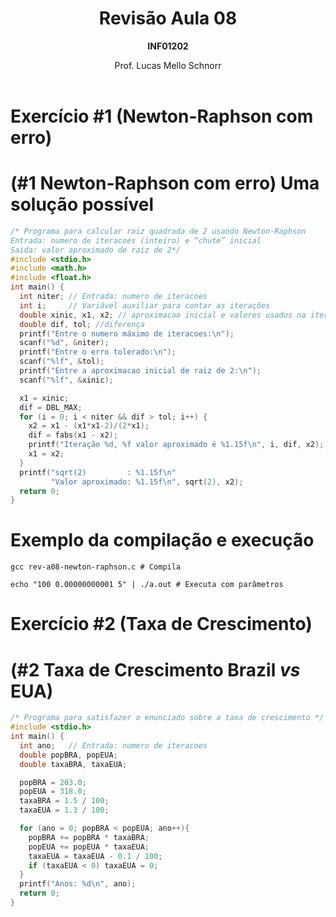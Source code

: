 # -*- coding: utf-8 -*-
# -*- mode: org -*-
#+startup: beamer overview indent
#+LANGUAGE: pt-br
#+TAGS: noexport(n)
#+EXPORT_EXCLUDE_TAGS: noexport
#+EXPORT_SELECT_TAGS: export

#+Title: Revisão Aula 08
#+Subtitle: *INF01202*
#+Author: Prof. Lucas Mello Schnorr
#+Date: \copyleft

#+LaTeX_CLASS: beamer
#+LaTeX_CLASS_OPTIONS: [xcolor=dvipsnames]
#+OPTIONS:   H:1 num:t toc:nil \n:nil @:t ::t |:t ^:t -:t f:t *:t <:t
#+LATEX_HEADER: \input{org-babel.tex}

* Configuração                                                     :noexport:

#+BEGIN_SRC emacs-lisp
(setq org-latex-listings 'minted
      org-latex-packages-alist '(("" "minted"))
      org-latex-pdf-process
      '("pdflatex -shell-escape -interaction nonstopmode -output-directory %o %f"
        "pdflatex -shell-escape -interaction nonstopmode -output-directory %o %f"))
(setq org-latex-minted-options
       '(("frame" "lines")
         ("fontsize" "\\scriptsize")))
#+END_SRC

#+RESULTS:
| frame    | lines       |
| fontsize | \scriptsize |
* Exercício #1 (Newton-Raphson com erro)
#+latex: \cortesia{../../../Algoritmos/Marcelo/aulas/aula09/aula09_slide_14.pdf}{Prof. Marcelo Walter}
* (#1 Newton-Raphson com erro) Uma solução possível

#+attr_latex: :options fontsize=\tiny
#+BEGIN_SRC C :tangle rev-a08-newton-raphson.c
/* Programa para calcular raiz quadrada de 2 usando Newton-Raphson
Entrada: numero de iteracoes (inteiro) e “chute” inicial
Saida: valor aproximado de raiz de 2*/
#include <stdio.h>
#include <math.h>
#include <float.h>
int main() {
  int niter; // Entrada: numero de iteracoes
  int i;     // Variável auxiliar para contar as iterações
  double xinic, x1, x2; // aproximacao inicial e valores usados na iteracao
  double dif, tol; //diferença
  printf("Entre o numero máximo de iteracoes:\n");
  scanf("%d", &niter);
  printf("Entre o erro tolerado:\n");
  scanf("%lf", &tol);
  printf("Entre a aproximacao inicial de raiz de 2:\n");
  scanf("%lf", &xinic);

  x1 = xinic;
  dif = DBL_MAX;
  for (i = 0; i < niter && dif > tol; i++) {
    x2 = x1 - (x1*x1-2)/(2*x1);
    dif = fabs(x1 - x2);
    printf("Iteração %d, %f valor aproximado é %1.15f\n", i, dif, x2);
    x1 = x2;
  }
  printf("sqrt(2)         : %1.15f\n"
         "Valor aproximado: %1.15f\n", sqrt(2), x2);
  return 0;
}
#+END_SRC

* Exemplo da compilação e execução

#+attr_latex: :options fontsize=\small
#+begin_src shell :results output
gcc rev-a08-newton-raphson.c # Compila

echo "100 0.00000000001 5" | ./a.out # Executa com parâmetros
#+end_src

#+RESULTS:
#+begin_example
Entre o numero máximo de iteracoes:
Entre o erro tolerado:
Entre a aproximacao inicial de raiz de 2:
Iteração 0, 2.300000 valor aproximado é 2.700000000000000
Iteração 1, 0.979630 valor aproximado é 1.720370370370370
Iteração 2, 0.278915 valor aproximado é 1.441455368177650
Iteração 3, 0.026984 valor aproximado é 1.414470981367771
Iteração 4, 0.000257 valor aproximado é 1.414213585796884
Iteração 5, 0.000000 valor aproximado é 1.414213562373095
Iteração 6, 0.000000 valor aproximado é 1.414213562373095
sqrt(2)         : 1.414213562373095
Valor aproximado: 1.414213562373095
#+end_example

* Exercício #2 (Taxa de Crescimento)
#+latex: \cortesia{../../../Algoritmos/Marcelo/aulas/aula09/aula09_slide_21.pdf}{Prof. Marcelo Walter}

* (#2 Taxa de Crescimento Brazil /vs/ EUA)

#+attr_latex: :options fontsize=\scriptsize
#+BEGIN_SRC C :tangle rev-a08-taxa.c
/* Programa para satisfazer o enunciado sobre a taxa de crescimento */
#include <stdio.h>
int main() {
  int ano;   // Entrada: numero de iteracoes
  double popBRA, popEUA;
  double taxaBRA, taxaEUA;

  popBRA = 203.0;
  popEUA = 318.0;
  taxaBRA = 1.5 / 100;
  taxaEUA = 1.3 / 100;

  for (ano = 0; popBRA < popEUA; ano++){
    popBRA += popBRA * taxaBRA;
    popEUA += popEUA * taxaEUA;
    taxaEUA = taxaEUA - 0.1 / 100;
    if (taxaEUA < 0) taxaEUA = 0;
  }
  printf("Anos: %d\n", ano);
  return 0;
}
#+END_SRC

